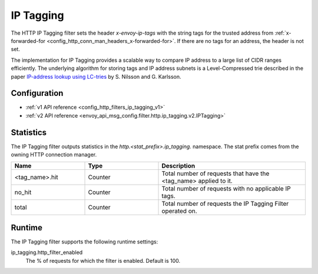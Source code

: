 .. _config_http_filters_ip_tagging:

IP Tagging
==========

The HTTP IP Tagging filter sets the header *x-envoy-ip-tags* with the string tags for the trusted address from
:ref:`x-forwarded-for <config_http_conn_man_headers_x-forwarded-for>`. If there are no tags for an address,
the header is not set.

The implementation for IP Tagging provides a scalable way to compare IP address to a large list of CIDR
ranges efficiently. The underlying algorithm for storing tags and IP address subnets is a Level-Compressed trie
described in the paper `IP-address lookup using
LC-tries <https://www.nada.kth.se/~snilsson/publications/IP-address-lookup-using-LC-tries/>`_ by S. Nilsson and
G. Karlsson.


Configuration
-------------
* :ref:`v1 API reference <config_http_filters_ip_tagging_v1>`
* :ref:`v2 API reference <envoy_api_msg_config.filter.http.ip_tagging.v2.IPTagging>`

Statistics
----------

The IP Tagging filter outputs statistics in the *http.<stat_prefix>.ip_tagging.* namespace. The stat prefix comes from
the owning HTTP connection manager.

.. csv-table::
  :header: Name, Type, Description
  :widths: 1, 1, 2

        <tag_name>.hit, Counter, Total number of requests that have the <tag_name> applied to it.
        no_hit, Counter, Total number of requests with no applicable IP tags.
        total, Counter, Total number of requests the IP Tagging Filter operated on.

Runtime
-------

The IP Tagging filter supports the following runtime settings:

ip_tagging.http_filter_enabled
    The % of requests for which the filter is enabled. Default is 100.
